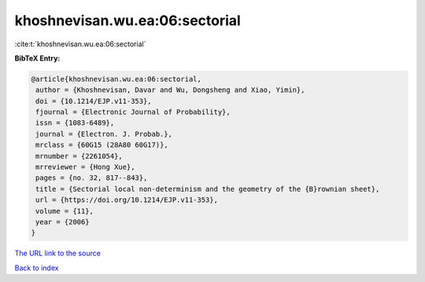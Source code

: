 khoshnevisan.wu.ea:06:sectorial
===============================

:cite:t:`khoshnevisan.wu.ea:06:sectorial`

**BibTeX Entry:**

.. code-block:: bibtex

   @article{khoshnevisan.wu.ea:06:sectorial,
    author = {Khoshnevisan, Davar and Wu, Dongsheng and Xiao, Yimin},
    doi = {10.1214/EJP.v11-353},
    fjournal = {Electronic Journal of Probability},
    issn = {1083-6489},
    journal = {Electron. J. Probab.},
    mrclass = {60G15 (28A80 60G17)},
    mrnumber = {2261054},
    mrreviewer = {Hong Xue},
    pages = {no. 32, 817--843},
    title = {Sectorial local non-determinism and the geometry of the {B}rownian sheet},
    url = {https://doi.org/10.1214/EJP.v11-353},
    volume = {11},
    year = {2006}
   }
`The URL link to the source <ttps://doi.org/10.1214/EJP.v11-353}>`_


`Back to index <../By-Cite-Keys.html>`_
